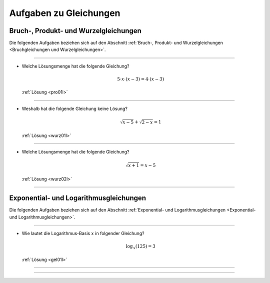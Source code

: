
.. _Aufgaben Gleichungen:
.. _Aufgaben zu Gleichungen:

Aufgaben zu Gleichungen
=======================

.. _Aufgaben Bruchgleichungen:
.. _Aufgaben Produktgleichungen:
.. _Aufgaben Wurzelgleichungen:
.. _Aufgaben Bruchgleichungen und Wurzelgleichungen:
.. _Aufgaben Bruch-, Produkt- und Wurzelgleichungen:

Bruch-, Produkt- und Wurzelgleichungen
--------------------------------------

Die folgenden Aufgaben beziehen sich auf den Abschnitt :ref:`Bruch-, Produkt- und
Wurzelgleichungen <Bruchgleichungen und Wurzelgleichungen>`.

----

.. _pro01:

* Welche Lösungsmenge hat die folgende Gleichung?

  .. math::

      5 \cdot x \cdot (x - 3) = 4 \cdot (x - 3)

  :ref:`Lösung <pro01l>`

----

.. _wurz01:

* Weshalb hat die folgende Gleichung keine Lösung?

  .. math::

      \sqrt{x-5} + \sqrt{2-x} = 1

  :ref:`Lösung <wurz01l>`

----

.. _wurz02:

* Welche Lösungsmenge hat die folgende Gleichung?

  .. math::

      \sqrt{x + 1} = x - 5

  :ref:`Lösung <wurz02l>`

----



.. _Aufgaben Exponential- und Logarithmusgleichungen:

Exponential- und Logarithmusgleichungen
---------------------------------------

Die folgenden Aufgaben beziehen sich auf den Abschnitt :ref:`Exponential- und
Logarithmusgleichungen <Exponential- und Logarithmusgleichungen>`.

----

.. _gel01:

* Wie lautet die Logarithmus-Basis :math:`x` in folgender Gleichung?

  .. math::

      \log_{\,x}{(125)} = 3

  :ref:`Lösung <gel01l>`

----

----

.. foo


.. only:: html

    :ref:`Zurück zum Skript <Gleichungen>`



